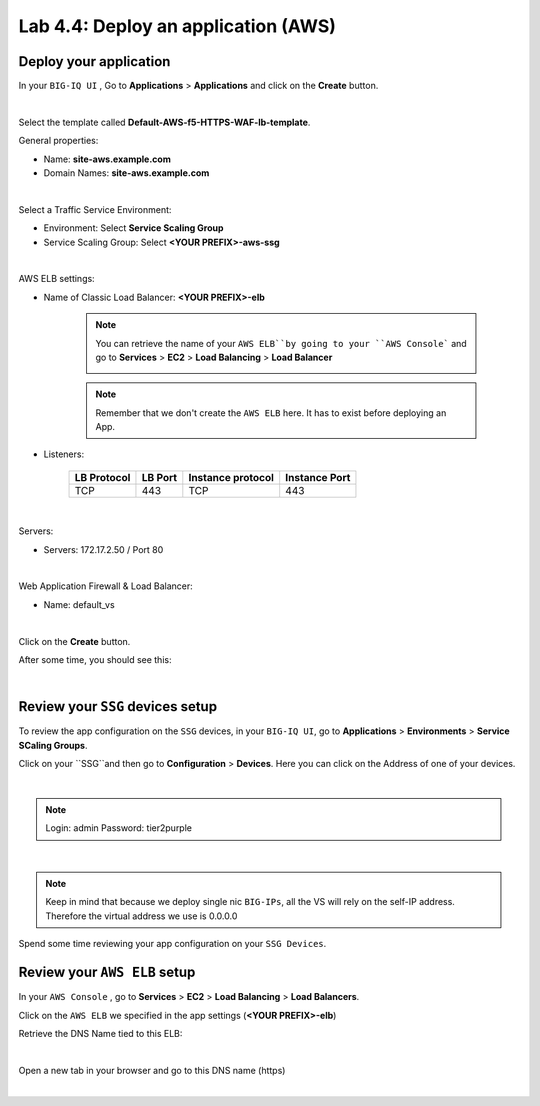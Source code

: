 Lab 4.4: Deploy an application (AWS)
------------------------------------

Deploy your application 
***********************

In your ``BIG-IQ UI`` , Go to **Applications** > **Applications** and click on the 
**Create** button. 

.. image:: ../pictures/module4/img_module4_lab4_1.png
  :align: center
  :scale: 50%

|

Select the template called **Default-AWS-f5-HTTPS-WAF-lb-template**.

General properties: 

* Name: **site-aws.example.com**
* Domain Names: **site-aws.example.com**

.. image:: ../pictures/module4/img_module4_lab4_3.png
  :align: center
  :scale: 50%

|

Select a Traffic Service Environment: 

* Environment: Select **Service Scaling Group**
* Service Scaling Group: Select **<YOUR PREFIX>-aws-ssg**

.. image:: ../pictures/module4/img_module4_lab4_4.png
  :align: center
  :scale: 50%

|


AWS ELB settings: 

* Name of Classic Load Balancer: **<YOUR PREFIX>-elb**

    .. note:: You can retrieve the name of your ``AWS ELB``by going to your ``AWS Console```
        and go to **Services** > **EC2** > **Load Balancing** > **Load Balancer**

        .. image:: ../pictures/module4/img_module4_lab4_1.png
            :align: center
            :scale: 50%

    .. note:: Remember that we don't create the ``AWS ELB`` here. It has to exist before 
        deploying an App. 

* Listeners: 

    ==================  ============ ======================= ==================
       LB Protocol        LB Port       Instance protocol       Instance Port 
    ==================  ============ ======================= ==================
           TCP              443               TCP                   443
    ==================  ============ ======================= ==================

.. image:: ../pictures/module4/img_module4_lab4_5.png
  :align: center
  :scale: 50%

|


Servers: 

* Servers: 172.17.2.50 / Port 80

.. image:: ../pictures/module4/img_module4_lab4_6.png
  :align: center
  :scale: 50%

|


Web Application Firewall & Load Balancer: 

* Name: default_vs

.. image:: ../pictures/module4/img_module4_lab4_7.png
  :align: center
  :scale: 50%

|

Click on the **Create** button. 

After some time, you should see this: 

.. image:: ../pictures/module4/img_module4_lab4_8.png
  :align: center
  :scale: 50%

|

Review your ``SSG`` devices setup
*********************************

To review the app configuration on the ``SSG`` devices, in your ``BIG-IQ UI``, go to 
**Applications** > **Environments** > **Service SCaling Groups**. 

Click on your ``SSG``and then go to **Configuration** > **Devices**. Here you can click 
on the Address of one of your devices. 

.. image:: ../pictures/module4/img_module4_lab3_8.png
  :align: center
  :scale: 50%

|

.. note:: 
    Login: admin
    Password: tier2purple

.. image:: ../pictures/module4/img_module4_lab4_9.png
  :align: center
  :scale: 50%

|

.. note:: Keep in mind that because we deploy single nic ``BIG-IPs``, all the VS will 
    rely on the self-IP address. Therefore the virtual address we use is 0.0.0.0

Spend some time reviewing your app configuration on your ``SSG Devices``. 

Review your ``AWS ELB`` setup
*****************************

In your ``AWS Console`` , go to **Services** > **EC2** > **Load Balancing** > **Load Balancers**. 

Click on the ``AWS ELB`` we specified in the app settings (**<YOUR PREFIX>-elb**)

Retrieve the DNS Name tied to this ELB: 

.. image:: ../pictures/module4/img_module4_lab4_10.png
  :align: center
  :scale: 50%

|

Open a new tab in your browser and go to this DNS name (https)

.. image:: ../pictures/module4/img_module4_lab4_11.png
  :align: center
  :scale: 50%

|

